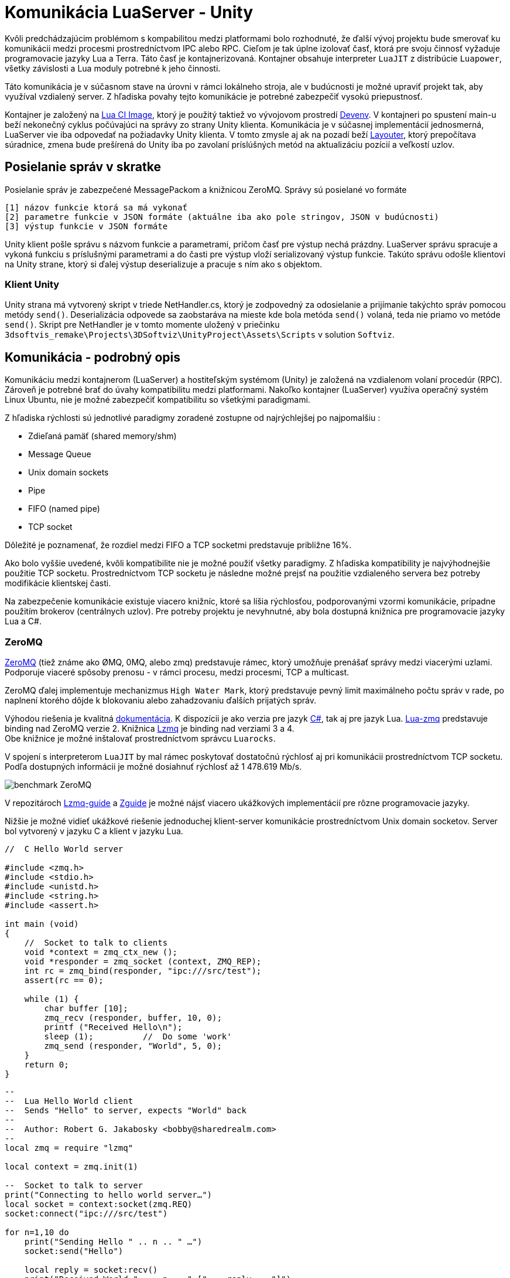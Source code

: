 = Komunikácia LuaServer - Unity

Kvôli predchádzajúcim problémom s kompabilitou medzi platformami bolo rozhodnuté, že ďalší vývoj projektu bude smerovať ku komunikácii medzi procesmi prostredníctvom IPC alebo RPC. Cieľom je tak úplne izolovať časť, ktorá pre svoju činnosť vyžaduje programovacie jazyky Lua a Terra. Táto časť je kontajnerizovaná. Kontajner obsahuje interpreter `LuaJIT` z distribúcie `Luapower`, všetky závislosti a Lua moduly potrebné k jeho činnosti.

Táto komunikácia je v súčasnom stave na úrovni v rámci lokálneho stroja, ale v budúcnosti je možné upraviť projekt tak, aby využíval vzdialený server. Z hľadiska povahy tejto komunikácie je potrebné zabezpečiť vysokú priepustnosť.

Kontajner je založený na link:../infrastruktura/ci/gitlab_images/lua.adoc[Lua CI Image], ktorý je použitý taktiež vo vývojovom prostredí link:../infrastruktura/podporne_nastroje/devenv.adoc[Devenv]. V kontajneri po spustení main-u beží nekonečný cyklus počúvajúci na správy zo strany Unity klienta. Komunikácia je v súčasnej implementácií jednosmerná, LuaServer vie iba odpovedať na požiadavky Unity klienta. V tomto zmysle aj ak na pozadí beží link:moduly_systemu/luaserver.adoc[Layouter], ktorý prepočítava súradnice, zmena bude prešírená do Unity iba po zavolaní príslúšných metód na aktualizáciu pozícií a veľkostí uzlov.

== Posielanie správ v skratke

Posielanie správ je zabezpečené MessagePackom a knižnicou ZeroMQ. Správy sú posielané vo formáte 

[source,bash]
----
[1] názov funkcie ktorá sa má vykonať
[2] parametre funkcie v JSON formáte (aktuálne iba ako pole stringov, JSON v budúcnosti)
[3] výstup funkcie v JSON formáte

----

Unity klient pošle správu s názvom funkcie a parametrami, pričom časť pre výstup nechá prázdny. LuaServer správu spracuje a vykoná funkciu s príslušnými parametrami a do časti pre výstup vloží serializovaný výstup funkcie. Takúto správu odošle klientovi na Unity strane, ktorý si ďalej výstup deserializuje a pracuje s ním ako s objektom.

=== Klient Unity

Unity strana má vytvorený skript v triede NetHandler.cs, ktorý je zodpovedný za odosielanie a prijímanie takýchto správ pomocou metódy `send()`. Deserializácia odpovede sa zaobstaráva na mieste kde bola metóda `send()` volaná, teda nie priamo vo metóde `send()`. Skript pre NetHandler je v tomto momente uložený v priečinku `3dsoftvis_remake\Projects\3DSoftviz\UnityProject\Assets\Scripts` v solution `Softviz`.

== Komunikácia - podrobný opis

Komunikáciu medzi kontajnerom (LuaServer) a hostiteľským systémom (Unity) je založená na vzdialenom volaní procedúr (RPC). Zároveň je potrebné brať do úvahy kompatibilitu medzi platformami. Nakoľko kontajner (LuaServer) využíva operačný systém Linux Ubuntu, nie je možné zabezpečiť kompatibilitu so všetkými paradigmami. 

Z hľadiska rýchlosti sú jednotlivé paradigmy zoradené zostupne od najrýchlejšej po najpomalšiu :

* Zdieľaná pamäť (shared memory/shm)
* Message Queue
* Unix domain sockets
* Pipe
* FIFO (named pipe)
* TCP socket

Dôležité je poznamenať, že rozdiel medzi FIFO a TCP socketmi predstavuje približne 16%. 

Ako bolo vyššie uvedené, kvôli kompatibilite nie je možné použiť všetky paradigmy. Z hľadiska kompatibility je najvýhodnejšie použitie TCP socketu. Prostredníctvom TCP socketu je následne možné prejsť na použitie vzdialeného servera bez potreby modifikácie klientskej časti. 

Na zabezpečenie komunikácie existuje viacero knižníc, ktoré sa líšia rýchlosťou, podporovanými vzormi komunikácie, prípadne použitím brokerov (centrálnych uzlov). Pre potreby projektu je nevyhnutné, aby bola dostupná knižnica pre programovacie jazyky Lua a C#.

=== ZeroMQ

https://zeromq.org/[ZeroMQ] (tiež známe ako ØMQ, 0MQ, alebo zmq) predstavuje rámec, ktorý
umožňuje prenášať správy medzi viacerými uzlami. Podporuje viaceré spôsoby prenosu - v rámci
procesu, medzi procesmi, TCP a multicast. 

ZeroMQ ďalej implementuje mechanizmus `High Water Mark`, ktorý predstavuje pevný limit maximálneho
počtu správ v rade, po naplnení ktorého dôjde k blokovaniu alebo zahadzovaniu ďalších prijatých správ. 

Výhodou riešenia je kvalitná https://zeromq.org/get-started/[dokumentácia]. K dispozícii je ako verzia
pre jazyk https://github.com/zeromq/netmq[C#], tak aj pre jazyk Lua. https://github.com/Neopallium/lua-zmq[Lua-zmq]
predstavuje binding nad ZeroMQ verzie 2. Knižnica https://github.com/zeromq/lzmq[Lzmq] je binding
nad verziami 3 a 4. +
Obe knižnice je možné inštalovať prostredníctvom správcu `Luarocks`. 

V spojení s interpreterom `LuaJIT` by mal rámec poskytovať dostatočnú rýchlosť aj pri komunikácii
prostredníctvom TCP socketu. Podľa dostupných informácii je možné dosiahnuť rýchlosť
až 1 478.619 Mb/s. 

image:img/benchmark-zmq.png[benchmark ZeroMQ]

V repozitároch https://github.com/moteus/lzmq-zguide[Lzmq-guide] a https://github.com/booksbyus/zguide[Zguide]
je možné nájsť viacero ukážkových implementácií pre rôzne programovacie jazyky. 

Nižšie je možné vidieť ukážkové riešenie jednoduchej klient-server komunikácie prostredníctvom Unix domain socketov.
Server bol vytvorený v jazyku C a klient v jazyku Lua.

[source,c]
----
//  C Hello World server

#include <zmq.h>
#include <stdio.h>
#include <unistd.h>
#include <string.h>
#include <assert.h>

int main (void)
{
    //  Socket to talk to clients
    void *context = zmq_ctx_new ();
    void *responder = zmq_socket (context, ZMQ_REP);
    int rc = zmq_bind(responder, "ipc:///src/test");
    assert(rc == 0);

    while (1) {
        char buffer [10];
        zmq_recv (responder, buffer, 10, 0);
        printf ("Received Hello\n");
        sleep (1);          //  Do some 'work'
        zmq_send (responder, "World", 5, 0);
    }
    return 0;
}
----

[source,lua]
----
--
--  Lua Hello World client
--  Sends "Hello" to server, expects "World" back
--
--  Author: Robert G. Jakabosky <bobby@sharedrealm.com>
--
local zmq = require "lzmq"

local context = zmq.init(1)

--  Socket to talk to server
print("Connecting to hello world server…")
local socket = context:socket(zmq.REQ)
socket:connect("ipc:///src/test")

for n=1,10 do
    print("Sending Hello " .. n .. " …")
    socket:send("Hello")

    local reply = socket:recv()
    print("Received World " ..  n .. " [" .. reply .. "]")
end
socket:close()
context:term()
----

ZeroMQ poskytuje tiež viacero vzorov komunikácie : 

==== Request-Reply

Prepojenie množiny klientov s množinou služieb. V tomto prípade sa jedná o RPC a model distribúcie úloh. 

==== Publish-Subscribe

Vzor prepája množinu producentov s množinou konzumentov. Ide o model distribúcie údajov. 

==== Pipeline

Potrubie, ktoré spája viacero uzlov. Môže mať viacero krokov a slučiek. Jedná sa o model paralelnej
distribúcie a zberu. 

==== Exclusive pair

Vzor prepája práve 2 sockety. Ide o model prepojenia dvoch vláken v procese.

V našom riešení je využitý vzor Request-Reply s limitáciou na jedného klienta.

== Serializácia

Pred samotným odoslaním je potrebná serializácia údajov. Čím efektívnejšia bude serializácia, tým efektívnejšie môže prebiehať celá komunikácia, obzvlášť pokiaľ by výsledné riešenie komunikovalo so vzdialeným serverom. Medzi najbežnejšie formáty údajov patrí JSON a XML. Existuje viacero knižníc pre jazyky C# aj Lua. 

=== JSON

https://www.json.org/json-en.html[JSON] predstavuje jednoduchý formát na výmenu údajov. Patrí medzi pomerne
ľahko čitateľné a zapisovateľné notácie. Má taktiež širokú podporu. Je založený na 2 základných štruktúrach, a to
kolekcia párov kľúč-hodnota (objekt, záznam, štruktúra, slovník a pod.) a usporiadaný zoznam hodnôt (pole, vektor,
zoznam a pod.). +
Pre programovací jazyk Lua je možné použiť knižnicu priamo z distribúcie Luapower, konkrétne
https://github.com/luapower/cjson[CJSON]. 

V rámci nášho riešenia je vytvorený modul `serializer`, pričom jedným z jeho atribútov je práve modul CJSON. `Serializer` je implementovaný ako objekt, je to z toho dôvodu keby sme vyžadovali serializáciu komplikovanejších objektov, prípadne serializáciu ľubovoľných štruktúr, ktoré by sme si museli najskôr vyskladať. Takisto nám umožňuje vytvárať vlastný zápis json správ, v tom zmysle že nie sme viazaný na štruktúru Lua tabuliek - príkladom je metóda `serializeAttribute`.

=== MessagePack

https://msgpack.org/[MessagePack] je rámec na serializáciu údajov. Podobne ako JSON, umožňuje výmenu údajov medzi viacerými uzlami a programovacími jazykmi. Oproti formátu JSON by mal byť MessagePack efektívnejší a rýchlejší, nakoľko serializované údaje majú menšiu veľkosť. Menšia veľkosť so sebou prináša aj niekoľko obmedzení, ktoré sa týkajú možnej veľkosti údajových typov. Jednotlivé obmedzenia, rovnako ako aj podporované údajové typy je možné nájsť v https://github.com/msgpack/msgpack/blob/master/spec.adoc[špecifikácii].

Pre programovací jazyk Lua je k dispozícii knižnica https://github.com/markstinson/lua-MessagePack[lua-MessagePack], ktorá by mala byť podľa autora rýchla v kombinácii s interpreterom `LuaJIT`. Rovnako aj túto knižnicu je možné inštalovať prostredníctvom `Luarocks`. Pre C# je potom k dispozícii knižnica https://github.com/msgpack/msgpack-cli[msgpack-cli].

Funkcie tejto knižnice využívame v nekonečnej slučke, pomocou ktorej počúvame na requesty od Unity klienta.

== Ukážka RPC

Väčšina funkcií už je implementovaná pomocou RPC, najjednoduchšie sú getNodeColumn funkcie. Serverová časť počúva na porte TCP/49155. Prijatá správa je následne rozbalená prostredníctvom knižnice MessagePack. Rozbalená správa má potom formu tabuľky, ku ktorej obsahu je možné pristupovať prostredníctvom číselných indexov. V ukážke sa očakáva správa v nasledujúcom tvare.

[source,lua]
----
local message = {}
message[1] = "command"
message[2] = "params"
message[3] = "result"
----

Všetky atribúty tabuľky sú reprezentované vo forme reťazcov. Jednotlivé lokálne funkcie sú uložené v tabuľke s názvom `_L`, čím je možné zabezpečiť volanie funkcie na základe jej názvu vo forme reťazca. Rovnakým spôsobom je možné uchovávať tiež lokálne premenné.

[source,lua]
----
local _L = {}
_L["getNodeNameColumn"] = getNodeNameColumn
----

Jednoduchý príklad ako bolo spomínané je napríklad `getNodeNameColumn`, kde je argumentom iba ID grafu. Následne je tento graf dotiahnutý z objektu core a prechádzajú sa všetky uzly grafu pričom sa extrahuje ich názov. Tieto názvy sa postupne pridávajú do tabuľky spolu s ID uzla, aby ich bolo možné mapovať na Unity strane. Po skončení cyklu sa celá tabuľka serializuje. 

[source,lua]
----
local function getNodeNameColumn(params)
  local graphId = tonumber(params[1])
  local graph = core:getGraph(graphId)
  local nodeNameColumn = {}
  for _, node in pairs(graph.modified_nodes) do
      table.insert(nodeNameColumn, {id = node.id, name = node.data.name})
  end
  return serializer.cjson.encode(nodeNameColumn)
end
----

Funkcia je potom volaná bezpečným spôsobom prostredníctvom funkcie `pcall`. Funkcií sú tiež odovzdané požadované parametre.

[source,lua]
----
local command = message[1]
local params = message[2]
local status, result = pcall(_L[command], params)
----

Pokiaľ atribút `command` obsahuje reťazec "end", dôjde k nastaveniu premennej cyklu na hodnotu false, server upovedomí klienta a program skončí.

[source,lua]
----
if command == "end" then
    loop = false
    request[3] = "Server stopping"
    socket:send(mp.pack(request))
    break
end
----

Do atribútu `result` sa vkladá výsledok. Tento atribút je reprezentovaný na klientskej strane vnoreným objektom a na strane servera má atribút formu vnorenej tabuľky. Odpoveď je následne odoslaná klientovi.

[source,lua]
----
message[3] = json.encode(result)
socket:send(mp.pack(message))
----

Klientska časť je implementovaná v programovacom jazyku C#. Na úspešnú komunikáciu medzi klientskou a serverovou časťou s využitím serializácie prostredníctvom knižnice MessagePack, je potrebné vytvoriť objektové štruktúry, ako na klientskej, tak aj serverovej strane. V zdrojovom kóde je reprezentovaný na Unity strane triedou `NetHandler.cs` a na LuaServer strane modulom `sever.lua`. Dodržanie štruktúry sa týka hlavne použitých údajových typov. Štruktúra objektu, ktorý je mapovaný na tabuľku uvedenú vyššie je možné vidieť na nasledujúcej ukážke.

[source,c#]
----
public class RemoteCall
{
    public string functionName { get; set; }
    public string[] functionParams { get; set; }
    public string result { get; set; }
}
----

Atribút `functionName` zodpovedá atribútu označenému ako `command`, `functionParams` zodpovedá `params` a `result` je mapovaný na `result`. Takýmto spôsobom je možné zabezpečiť bezproblémové mapovanie C# objektov na tabuľku v jazyku Lua. Rovnako je bezproblémové spätné mapovanie tabuľky na C# objekt, ku ktorého atribútom je možné pristupovať štandardnou bodkovou notáciou.

[source,c#]
----
MessagePackSerializer serializer = MessagePackSerializer.Get(rpc.GetType());
MemoryStream toUnpack = null;

byte[] responseFromServer = client.ReceiveFrameBytes();
toUnpack = new MemoryStream(responseFromServer);
RemoteCall unpacked = (RemoteCall)serializer.Unpack(toUnpack);
Console.WriteLine(unpacked.result);
----

=== Užitočné linky

* https://github.com/luapower
* https://luarocks.org/modules/neopallium/lua-zmq
* https://luarocks.org/modules/moteus/lzmq
* http://zguide.zeromq.org/lua:all
* https://github.com/zeromq/libzmq
* https://github.com/goldsborough/ipc-bench
* https://github.com/grpc
* https://docs.docker.com/engine/reference/run/#ipc-settings---ipc
* https://github.com/msgpack
* https://luarocks.org/modules/fperrad/lua-messagepack
